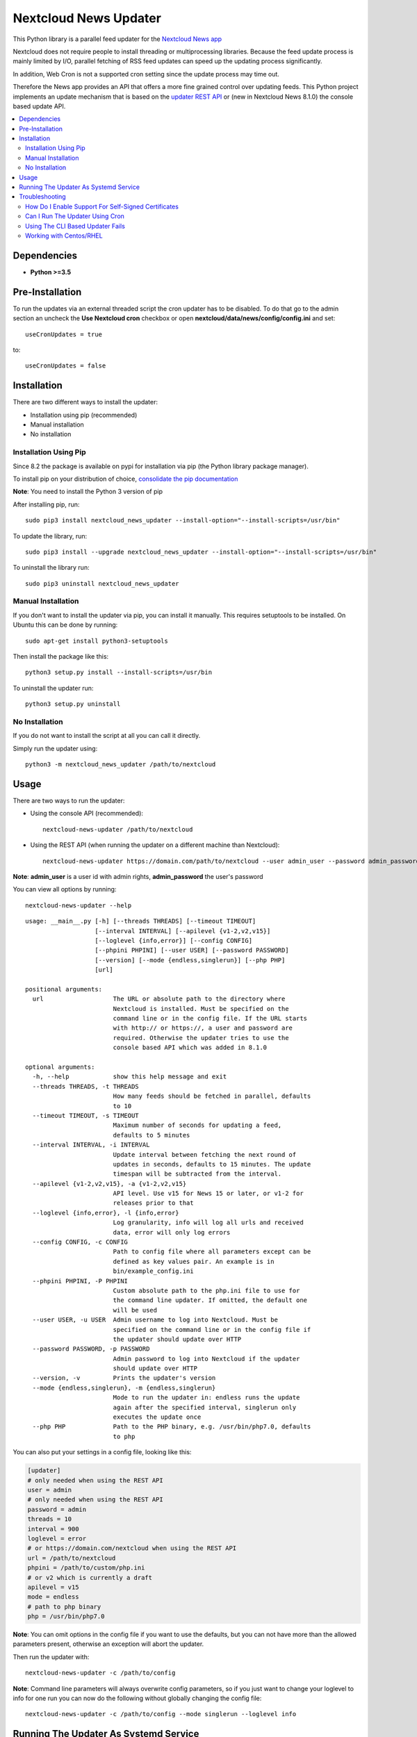 Nextcloud News Updater
======================

.. image:: https://img.shields.io/pypi/v/nextcloud_news_updater.svg
    :target: https://pypi.python.org/pypi/nextcloud_news_updater
.. image:: https://travis-ci.org/nextcloud/news-updater.svg?branch=master
    :target: https://travis-ci.org/nextcloud/news-updater

This Python library is a parallel feed updater for the `Nextcloud News app <https://github.com/nextcloud/news>`_


Nextcloud does not require people to install threading or multiprocessing
libraries. Because the feed update process is mainly limited by I/O, parallel
fetching of RSS feed updates can speed up the updating process significantly.

In addition, Web Cron is not a supported cron setting since the update
process may time out.

Therefore the News app provides an API that offers a more fine grained
control over updating feeds. This Python project implements an update
mechanism that is based on the `updater REST API <https://github.com/nextcloud/news/tree/master/docs>`_ or (new in Nextcloud News 8.1.0) the
console based update API.

.. contents:: :local:

Dependencies
------------

* **Python >=3.5**

Pre-Installation
----------------

To run the updates via an external threaded script the cron updater has to be
disabled. To do that go to the admin section an uncheck the **Use Nextcloud
cron** checkbox or open **nextcloud/data/news/config/config.ini** and set::

    useCronUpdates = true

to::

    useCronUpdates = false

Installation
------------
There are two different ways to install the updater:

* Installation using pip (recommended)
* Manual installation
* No installation

Installation Using Pip
~~~~~~~~~~~~~~~~~~~~~~
Since 8.2 the package is available on pypi for installation via pip (the
Python library package manager).

To install pip on your distribution of choice, `consolidate the pip
documentation <http://python-packaging-user-guide.readthedocs.org/en/latest/install_requirements_linux/>`_

**Note**: You need to install the Python 3 version of pip

After installing pip, run::

    sudo pip3 install nextcloud_news_updater --install-option="--install-scripts=/usr/bin"

To update the library, run::

    sudo pip3 install --upgrade nextcloud_news_updater --install-option="--install-scripts=/usr/bin"

To uninstall the library run::

    sudo pip3 uninstall nextcloud_news_updater

Manual Installation
~~~~~~~~~~~~~~~~~~~
If you don't want to install the updater via pip, you can install it manually.
This requires setuptools to be installed. On Ubuntu this can be done by running::

    sudo apt-get install python3-setuptools

Then install the package like this::

    python3 setup.py install --install-scripts=/usr/bin

To uninstall the updater run::

    python3 setup.py uninstall

No Installation
~~~~~~~~~~~~~~~
If you do not want to install the script at all you can call it directly.

Simply run the updater using::

    python3 -m nextcloud_news_updater /path/to/nextcloud

Usage
-----

There are two ways to run the updater:

* Using the console API (recommended)::

    nextcloud-news-updater /path/to/nextcloud

* Using the REST API (when running the updater on a different machine than Nextcloud)::

    nextcloud-news-updater https://domain.com/path/to/nextcloud --user admin_user --password admin_password

**Note**: **admin_user** is a user id with admin rights, **admin_password** the user's password

You can view all options by running::

    nextcloud-news-updater --help

::

    usage: __main__.py [-h] [--threads THREADS] [--timeout TIMEOUT]
                       [--interval INTERVAL] [--apilevel {v1-2,v2,v15}]
                       [--loglevel {info,error}] [--config CONFIG]
                       [--phpini PHPINI] [--user USER] [--password PASSWORD]
                       [--version] [--mode {endless,singlerun}] [--php PHP]
                       [url]

    positional arguments:
      url                   The URL or absolute path to the directory where
                            Nextcloud is installed. Must be specified on the
                            command line or in the config file. If the URL starts
                            with http:// or https://, a user and password are
                            required. Otherwise the updater tries to use the
                            console based API which was added in 8.1.0

    optional arguments:
      -h, --help            show this help message and exit
      --threads THREADS, -t THREADS
                            How many feeds should be fetched in parallel, defaults
                            to 10
      --timeout TIMEOUT, -s TIMEOUT
                            Maximum number of seconds for updating a feed,
                            defaults to 5 minutes
      --interval INTERVAL, -i INTERVAL
                            Update interval between fetching the next round of
                            updates in seconds, defaults to 15 minutes. The update
                            timespan will be subtracted from the interval.
      --apilevel {v1-2,v2,v15}, -a {v1-2,v2,v15}
                            API level. Use v15 for News 15 or later, or v1-2 for
                            releases prior to that
      --loglevel {info,error}, -l {info,error}
                            Log granularity, info will log all urls and received
                            data, error will only log errors
      --config CONFIG, -c CONFIG
                            Path to config file where all parameters except can be
                            defined as key values pair. An example is in
                            bin/example_config.ini
      --phpini PHPINI, -P PHPINI
                            Custom absolute path to the php.ini file to use for
                            the command line updater. If omitted, the default one
                            will be used
      --user USER, -u USER  Admin username to log into Nextcloud. Must be
                            specified on the command line or in the config file if
                            the updater should update over HTTP
      --password PASSWORD, -p PASSWORD
                            Admin password to log into Nextcloud if the updater
                            should update over HTTP
      --version, -v         Prints the updater's version
      --mode {endless,singlerun}, -m {endless,singlerun}
                            Mode to run the updater in: endless runs the update
                            again after the specified interval, singlerun only
                            executes the update once
      --php PHP             Path to the PHP binary, e.g. /usr/bin/php7.0, defaults
                            to php



You can also put your settings in a config file, looking like this:

.. code:: ini

    [updater]
    # only needed when using the REST API
    user = admin
    # only needed when using the REST API
    password = admin
    threads = 10
    interval = 900
    loglevel = error
    # or https://domain.com/nextcloud when using the REST API
    url = /path/to/nextcloud
    phpini = /path/to/custom/php.ini
    # or v2 which is currently a draft
    apilevel = v15
    mode = endless
    # path to php binary
    php = /usr/bin/php7.0

**Note**: You can omit options in the config file if you want to use the defaults, but you can not have more than the allowed parameters present, otherwise an exception will abort the updater.

Then run the updater with::

    nextcloud-news-updater -c /path/to/config


**Note**: Command line parameters will always overwrite config parameters, so if you just want to change your loglevel to info for one run you can now do the following without globally changing the config file::

    nextcloud-news-updater -c /path/to/config --mode singlerun --loglevel info

Running The Updater As Systemd Service
--------------------------------------
Almost always you want to run and stop the updater using your in init system.
As for Systemd, you can create a simple text file at
**/etc/systemd/system/nextcloud-news-updater.service** with the following contents:

.. code:: ini

    [Unit]
    After=default.target

    [Service]
    Type=simple
    User=http
    ExecStart=/usr/bin/nextcloud-news-updater -c /etc/nextcloud/news/updater.ini

    [Install]
    WantedBy=default.target

Then to enable and start it run::

    sudo systemctl enable nextcloud-news-updater.service
    sudo systemctl start nextcloud-news-updater.service

**Note**: If you are using the cli based updater (as in set an absolute directory as url)
you need to set the web-server user as user in the unit file. Otherwise the command
will fail because Nextcloud checks for the owner of its files. This user
varies from distribution to distribution, e.g in Debian and Ubuntu you would use the
**www-data** user:

.. code:: ini

    [Unit]
    After=default.target

    [Service]
    Type=simple
    User=www-data
    ExecStart=/usr/bin/nextcloud-news-updater -c /etc/nextcloud/news/updater.ini

    [Install]
    WantedBy=default.target

If you are using the REST API, most of the time you can get away by using **nobody** as
user, but again, that might vary depending on your distribution.

Troubleshooting
----------------
If you are having trouble debugging updater errors, try running it again using the **info** loglevel::

    nextcloud-news-updater --loglevel info -c /path/to/config.ini

How Do I Enable Support For Self-Signed Certificates
~~~~~~~~~~~~~~~~~~~~~~~~~~~~~~~~~~~~~~~~~~~~~~~~~~~~
If you are using self-signed certificates, don't. It's very easy to sign your cert for free from `Lets Encrypt <https://letsencrypt.org/>`_

If you still have to use a self-signed certificate no matter what, don't patch the code to turn off certificate verification but rather globally add your certificate to the trusted certificates. Read up on your distributions documentation to find out how.

Can I Run The Updater Using Cron
~~~~~~~~~~~~~~~~~~~~~~~~~~~~~~~~
Yes, you can by using the **--mode singlerun** parameter which will exit after one full update.

However it's your job to ensure, that the job will not be executed more than once at the same time. If update jobs overlap, they **can take down your system and/or server** since each new updater will slow down the previous ones causing more updaters to be spawned.

If you can not ensure that the updater is run only one at a time use the default mode (**--mode endless**). This mode runs the update in a loop. You can control the update frequency through the **--interval** parameter (or **interval** using a config file). The updater works in the following way:
* If a full update takes longer than the passed interval, another update will be run immediately afterwards
* If a full update took less than the passed interval, the updater will sleep for the remaining time and run an update afterwards


Using The CLI Based Updater Fails
~~~~~~~~~~~~~~~~~~~~~~~~~~~~~~~~~
The updater uses the PHP executable to run the occ file inside your nextcloud directory. The general process boils down to the following:

.. code-block:: bash

    # delete folders and feeds marked for deletion
    php -f /home/bernhard/programming/core/occ news:updater:before-update

    # get all feeds to udpate
    php -f /home/bernhard/programming/core/occ news:updater:all-feeds

    # run all feed updates
    php -f /home/bernhard/programming/core/occ news:updater:update-feed FEED_ID USER_ID

    # delete old articles
    php -f /home/bernhard/programming/core/occ news:updater:after-update

Most of the time there are two possible points of failure that can be debugged by using the **--logelevel info** parameter:


* Most distributions uses different **php.ini** files for your command line and web-server. This can manifest itself in weird errors like not being able to connect to the database. The solution is to either adjust **php.ini** used for the CLI PHP or to use a different **php.ini** altogether by specifying the **--phpini** parameter, e.g.::

    nextcloud-news-updater -c /path/to/config --phpini /etc/php/nextcloud-news-updater.ini

* The **news:updater:all-feeds** command returns invalid JSON. This can be due to due broken or missing **php.ini** settings or PHP warnings/errors produced by Nextcloud. The solution to this issue can range from adjusting your **php.ini** (see previous point) to manually patching Nextcloud to remove the warnings from the output.

Working with Centos/RHEL
~~~~~~~~~~~~~~~~~~~~~~~~
Since Centos only provides Python 3.4, you can use `SoftwareCollections <https://www.softwarecollections.org>`_ to install a newer Python version.

For example Python 3.5: https://www.softwarecollections.org/en/scls/rhscl/rh-python35/

.. code-block:: bash

    # 1. Install the Software Collection Repository
    $ sudo yum install centos-release-scl

    # 2. Install the collection:
    $ sudo yum install rh-python35

    # 3. Start using software collections:
    $ scl enable rh-python35 bash

    # 4. Install nextcloud-news.updater
    $ sudo pip3 install nextcloud_news_updater --install-option="--install-scripts=/usr/bin"

After the install you can run the updater as a service by extending the service file with the correct environment variable for your Python version. In this example we use Python 3.5:

.. code:: ini

    [Unit]
    After=default.target

    [Service]
    Type=simple
    User=http
    ExecStart=/usr/bin/nextcloud-news-updater -c /etc/nextcloud-news-updater.ini
    Environment=LD_LIBRARY_PATH=/opt/rh/rh-python35/root/usr/lib64

    [Install]
    WantedBy=default.target
